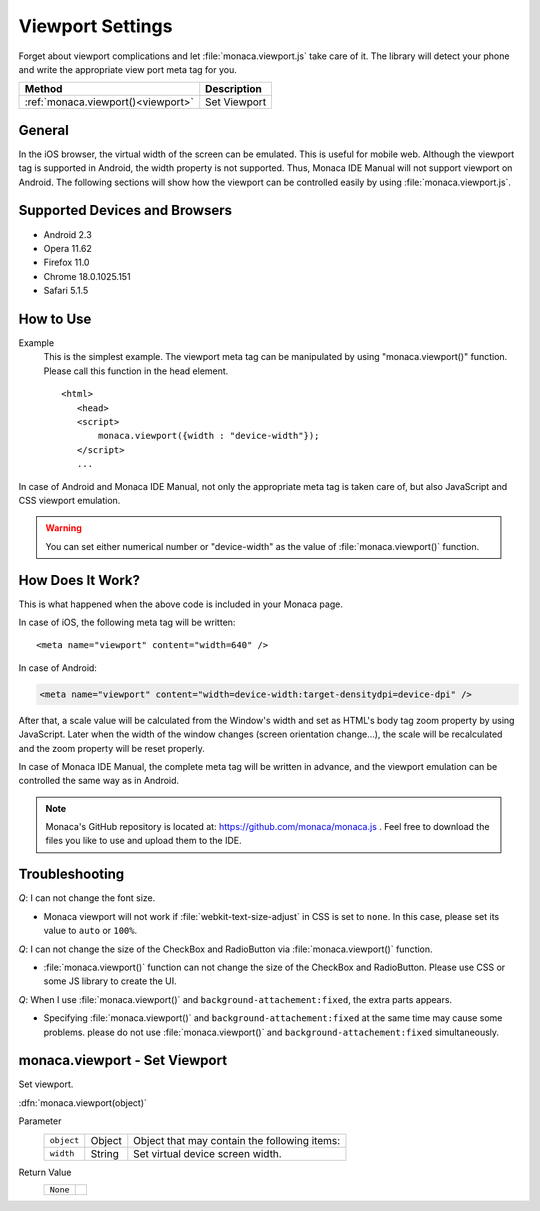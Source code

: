 =====================================================================
Viewport Settings
=====================================================================

.. rst-class:: right-menu


Forget about viewport complications and let :file:`monaca.viewport.js` take care of it. The library will detect your phone and write the appropriate view port meta tag for you. 

================================== ======================================================================================================================
Method                              Description
================================== ======================================================================================================================
:ref:`monaca.viewport()<viewport>`  Set Viewport
================================== ======================================================================================================================

.. rst-class:: function-reference

General
^^^^^^^^^^^^^^^^^^^^^^^^^^^^^^^^^^^^^^^^^^^^^^^^^^^^

In the iOS browser, the virtual width of the screen can be emulated. This is useful for mobile web. Although the viewport tag is supported in Android, the width property is not supported. Thus, Monaca IDE Manual will not support viewport on Android. The following sections will show how the viewport can be controlled easily by using :file:`monaca.viewport.js`. 


Supported Devices and Browsers
^^^^^^^^^^^^^^^^^^^^^^^^^^^^^^^^^^^^^^^^^^^^^^^^^^^^

* Android 2.3
* Opera 11.62
* Firefox 11.0
* Chrome 18.0.1025.151
* Safari 5.1.5

.. rst-class:: function-reference

How to Use
^^^^^^^^^^^^^^^^^^^^^^^^^^^^^^^^^^^^^^^^^^^^^^^^^^^^

Example
  This is the simplest example. The viewport meta tag can be manipulated by using "monaca.viewport()" function. Please call this function in the head element. 

  ::

   <html>
      <head>
      <script>
          monaca.viewport({width : "device-width"});
      </script>
      ...

In case of Android and Monaca IDE Manual, not only the appropriate meta tag is taken care of, but also JavaScript and CSS viewport emulation. 


.. warning:: You can set either numerical number or "device-width" as the value of :file:`monaca.viewport()` function. 


How Does It Work?
^^^^^^^^^^^^^^^^^^^^^^^^^^^^^^^^^^^^^^^^^^^^^^^^^^^^

This is what happened when the above code is included in your Monaca page. 

In case of iOS, the following meta tag will be written:

::

  <meta name="viewport" content="width=640" />

In case of Android:

.. code-block:: html

  <meta name="viewport" content="width=device-width:target-densitydpi=device-dpi" />

After that, a scale value will be calculated from the Window's width and set as HTML's body tag zoom property by using JavaScript. Later when the width of the window changes (screen orientation change...), the scale will be recalculated and the zoom property will be reset properly. 

In case of Monaca IDE Manual, the complete meta tag will be written in advance, and the viewport emulation can be controlled the same way as in Android.


.. note:: Monaca's GitHub repository is located at: `https://github.com/monaca/monaca.js <https://github.com/monaca/monaca.js>`_ . Feel free to download the files you like to use and upload them to the IDE. 


.. rst-class:: function-reference

Troubleshooting
^^^^^^^^^^^^^^^^^^^^^^^^^^^^^^^^^^^^^^^^^^^^^^^^^^^^

*Q*: I can not change the font size.

- Monaca viewport will not work if :file:`webkit-text-size-adjust` in CSS is set to ``none``. In this case, please set its value to ``auto`` or ``100%``. 


*Q*: I can not change the size of the CheckBox and RadioButton via :file:`monaca.viewport()` function. 

- :file:`monaca.viewport()` function can not change the size of the CheckBox and RadioButton. Please use CSS or some JS library to create the UI. 


*Q*: When I use :file:`monaca.viewport()` and ``background-attachement:fixed``, the extra parts appears. 

- Specifying :file:`monaca.viewport()` and ``background-attachement:fixed`` at the same time may cause some problems. please do not use :file:`monaca.viewport()` and ``background-attachement:fixed`` simultaneously.



.. rst-class:: function-reference

.. _viewport:

monaca.viewport - Set Viewport
^^^^^^^^^^^^^^^^^^^^^^^^^^^^^^^^^^^^^^^^^^^^^^^^^^^^

Set viewport.

:dfn:`monaca.viewport(object)`

Parameter
  ============ ========= ================================================================================================================================
  ``object``    Object     Object that may contain the following items:
  ``width``     String     Set virtual device screen width.
  ============ ========= ================================================================================================================================

Return Value
  ===================== ================================================================================================================================
  ``None``
  ===================== ================================================================================================================================

